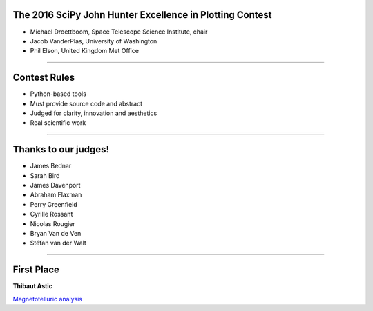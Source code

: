 .. |nbsp| unicode:: 0xA0
   :trim:

The 2016 SciPy John Hunter Excellence in Plotting Contest
=========================================================

- Michael Droettboom, Space Telescope Science Institute, chair

- Jacob VanderPlas, University of Washington

- Phil Elson, United Kingdom Met Office

----

Contest Rules
=============

* Python-based tools

* Must provide source code and abstract

* Judged for clarity, innovation and aesthetics

* Real scientific work

----

Thanks to our judges!
=====================

- James Bednar

- Sarah Bird

- James Davenport

- Abraham Flaxman

- Perry Greenfield

- Cyrille Rossant

- Nicolas Rougier

- Bryan Van de Ven

- Stéfan van der Walt

----

First Place
===========

**Thibaut Astic**

`Magnetotelluric analysis <plot.html>`__
